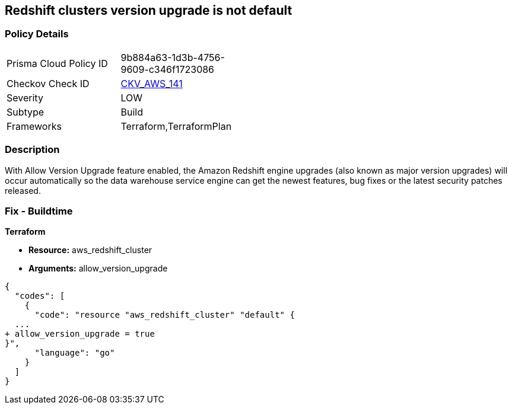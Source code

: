 == Redshift clusters version upgrade is not default


=== Policy Details 

[width=45%]
[cols="1,1"]
|=== 
|Prisma Cloud Policy ID 
| 9b884a63-1d3b-4756-9609-c346f1723086

|Checkov Check ID 
| https://github.com/bridgecrewio/checkov/tree/master/checkov/terraform/checks/resource/aws/RedshiftClusterAllowVersionUpgrade.py[CKV_AWS_141]

|Severity
|LOW

|Subtype
|Build

|Frameworks
|Terraform,TerraformPlan

|=== 



=== Description 


With Allow Version Upgrade feature enabled, the Amazon Redshift engine upgrades (also known as major version upgrades) will occur automatically so the data warehouse service engine can get the newest features, bug fixes or the latest security patches released.

////
=== Fix - Runtime


CLI Command



. Run modify-cluster command (OSX/Linux/UNIX) using the name of the cluster that you want to update as identifier (see Audit section part II, step no.
+
2) to enable AWS Redshift engine version upgrades for the selected cluster:
+

[source,shell]
----
{
  "codes": [
    {
      "code": "aws redshift modify-cluster
--region us-east-1
--cluster-identifier cc-cluster
--allow-version-upgrade",
      "language": "shell"
    }
  ]
}
----

. If successful, the command output should return the Redshift cluster new configuration metadata:
+

[source,shell]
----
{
  "codes": [
    {
      "code": "{
    "Cluster": {
        "PubliclyAccessible": true,
        "NumberOfNodes": 1,
        "PendingModifiedValues": {},
        "VpcId": "vpc-2eb53422",
        "ClusterVersion": "1.0",
        "AutomatedSnapshotRetentionPeriod": 1,
        "ClusterParameterGroups": [   ...
        "AllowVersionUpgrade": true,
   ...
        "ClusterSubnetGroupName": "default",
        "ClusterSecurityGroups": [],
        "ClusterIdentifier": "cc-cluster",
        "AvailabilityZone": "us-east-1a",
        "NodeType": "ds1.xlarge",
        "ClusterStatus": "available"
    }
}",
      "language": "shell"
    }
  ]
}
----

. Repeat step no.
+
1 and 2 for other Redshift clusters with engine version upgrades disabled, available in the current region.

. Change the AWS region by updating the --region command parameter value and repeat steps no.
+
1 - 3 for other regions.
////

=== Fix - Buildtime


*Terraform* 


* *Resource:* aws_redshift_cluster
* *Arguments:* allow_version_upgrade


[source,go]
----
{
  "codes": [
    {
      "code": "resource "aws_redshift_cluster" "default" {
  ...
+ allow_version_upgrade = true
}",
      "language": "go"
    }
  ]
}
----
